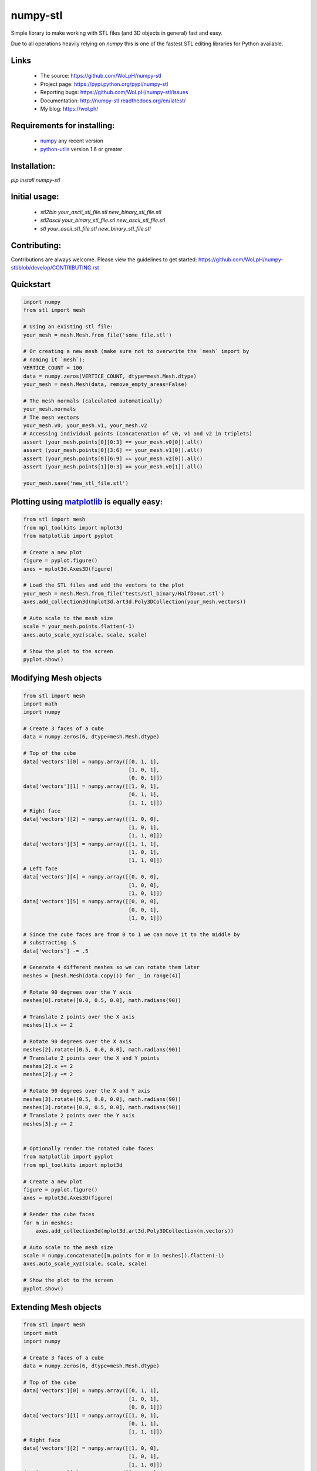numpy-stl
==============================================================================


.. image:: https://travis-ci.org/WoLpH/numpy-stl.svg?branch=master
    :alt: numpy-stl test status 
    :target: https://travis-ci.org/WoLpH/numpy-stl

.. image:: https://badge.fury.io/py/mt-940.svg
    :alt: numpy-stl Pypi version 
    :target: https://pypi.python.org/pypi/mt-940

.. image:: https://coveralls.io/repos/WoLpH/numpy-stl/badge.svg?branch=master
    :alt: numpy-stl code coverage 
    :target: https://coveralls.io/r/WoLpH/numpy-stl?branch=master

.. image:: https://img.shields.io/pypi/pyversions/mt-940.svg
    :alt: Supported Python versions 
    :target: https://crate.io/packages/mt-940?version=latest


Simple library to make working with STL files (and 3D objects in general) fast
and easy.

Due to all operations heavily relying on `numpy` this is one of the fastest
STL editing libraries for Python available.

Links
-----

 - The source: https://github.com/WoLpH/numpy-stl
 - Project page: https://pypi.python.org/pypi/numpy-stl
 - Reporting bugs: https://github.com/WoLpH/numpy-stl/issues
 - Documentation: http://numpy-stl.readthedocs.org/en/latest/
 - My blog: https://wol.ph/

Requirements for installing:
------------------------------------------------------------------------------

 - `numpy`_ any recent version
 - `python-utils`_ version 1.6 or greater

Installation:
------------------------------------------------------------------------------

`pip install numpy-stl`

Initial usage:
------------------------------------------------------------------------------

 - `stl2bin your_ascii_stl_file.stl new_binary_stl_file.stl`
 - `stl2ascii your_binary_stl_file.stl new_ascii_stl_file.stl`
 - `stl your_ascii_stl_file.stl new_binary_stl_file.stl`

Contributing:
------------------------------------------------------------------------------

Contributions are always welcome. Please view the guidelines to get started:
https://github.com/WoLpH/numpy-stl/blob/develop/CONTRIBUTING.rst

Quickstart
------------------------------------------------------------------------------

.. code-block:: python

    import numpy
    from stl import mesh

    # Using an existing stl file:
    your_mesh = mesh.Mesh.from_file('some_file.stl')

    # Or creating a new mesh (make sure not to overwrite the `mesh` import by
    # naming it `mesh`):
    VERTICE_COUNT = 100
    data = numpy.zeros(VERTICE_COUNT, dtype=mesh.Mesh.dtype)
    your_mesh = mesh.Mesh(data, remove_empty_areas=False)

    # The mesh normals (calculated automatically)
    your_mesh.normals
    # The mesh vectors
    your_mesh.v0, your_mesh.v1, your_mesh.v2
    # Accessing individual points (concatenation of v0, v1 and v2 in triplets)
    assert (your_mesh.points[0][0:3] == your_mesh.v0[0]).all()
    assert (your_mesh.points[0][3:6] == your_mesh.v1[0]).all()
    assert (your_mesh.points[0][6:9] == your_mesh.v2[0]).all()
    assert (your_mesh.points[1][0:3] == your_mesh.v0[1]).all()

    your_mesh.save('new_stl_file.stl')

Plotting using `matplotlib`_ is equally easy:
------------------------------------------------------------------------------

.. code-block:: python

    from stl import mesh
    from mpl_toolkits import mplot3d
    from matplotlib import pyplot

    # Create a new plot
    figure = pyplot.figure()
    axes = mplot3d.Axes3D(figure)

    # Load the STL files and add the vectors to the plot
    your_mesh = mesh.Mesh.from_file('tests/stl_binary/HalfDonut.stl')
    axes.add_collection3d(mplot3d.art3d.Poly3DCollection(your_mesh.vectors))

    # Auto scale to the mesh size
    scale = your_mesh.points.flatten(-1)
    axes.auto_scale_xyz(scale, scale, scale)

    # Show the plot to the screen
    pyplot.show()

.. _numpy: http://numpy.org/
.. _matplotlib: http://matplotlib.org/
.. _python-utils: https://github.com/WoLpH/python-utils

Modifying Mesh objects
------------------------------------------------------------------------------

.. code-block:: python

    from stl import mesh
    import math
    import numpy

    # Create 3 faces of a cube
    data = numpy.zeros(6, dtype=mesh.Mesh.dtype)

    # Top of the cube
    data['vectors'][0] = numpy.array([[0, 1, 1],
                                      [1, 0, 1],
                                      [0, 0, 1]])
    data['vectors'][1] = numpy.array([[1, 0, 1],
                                      [0, 1, 1],
                                      [1, 1, 1]])
    # Right face
    data['vectors'][2] = numpy.array([[1, 0, 0],
                                      [1, 0, 1],
                                      [1, 1, 0]])
    data['vectors'][3] = numpy.array([[1, 1, 1],
                                      [1, 0, 1],
                                      [1, 1, 0]])
    # Left face
    data['vectors'][4] = numpy.array([[0, 0, 0],
                                      [1, 0, 0],
                                      [1, 0, 1]])
    data['vectors'][5] = numpy.array([[0, 0, 0],
                                      [0, 0, 1],
                                      [1, 0, 1]])

    # Since the cube faces are from 0 to 1 we can move it to the middle by
    # substracting .5
    data['vectors'] -= .5

    # Generate 4 different meshes so we can rotate them later
    meshes = [mesh.Mesh(data.copy()) for _ in range(4)]

    # Rotate 90 degrees over the Y axis
    meshes[0].rotate([0.0, 0.5, 0.0], math.radians(90))

    # Translate 2 points over the X axis
    meshes[1].x += 2

    # Rotate 90 degrees over the X axis
    meshes[2].rotate([0.5, 0.0, 0.0], math.radians(90))
    # Translate 2 points over the X and Y points
    meshes[2].x += 2
    meshes[2].y += 2

    # Rotate 90 degrees over the X and Y axis
    meshes[3].rotate([0.5, 0.0, 0.0], math.radians(90))
    meshes[3].rotate([0.0, 0.5, 0.0], math.radians(90))
    # Translate 2 points over the Y axis
    meshes[3].y += 2


    # Optionally render the rotated cube faces
    from matplotlib import pyplot
    from mpl_toolkits import mplot3d

    # Create a new plot
    figure = pyplot.figure()
    axes = mplot3d.Axes3D(figure)

    # Render the cube faces
    for m in meshes:
        axes.add_collection3d(mplot3d.art3d.Poly3DCollection(m.vectors))

    # Auto scale to the mesh size
    scale = numpy.concatenate([m.points for m in meshes]).flatten(-1)
    axes.auto_scale_xyz(scale, scale, scale)

    # Show the plot to the screen
    pyplot.show()

Extending Mesh objects
------------------------------------------------------------------------------

.. code-block:: python

    from stl import mesh
    import math
    import numpy

    # Create 3 faces of a cube
    data = numpy.zeros(6, dtype=mesh.Mesh.dtype)

    # Top of the cube
    data['vectors'][0] = numpy.array([[0, 1, 1],
                                      [1, 0, 1],
                                      [0, 0, 1]])
    data['vectors'][1] = numpy.array([[1, 0, 1],
                                      [0, 1, 1],
                                      [1, 1, 1]])
    # Right face
    data['vectors'][2] = numpy.array([[1, 0, 0],
                                      [1, 0, 1],
                                      [1, 1, 0]])
    data['vectors'][3] = numpy.array([[1, 1, 1],
                                      [1, 0, 1],
                                      [1, 1, 0]])
    # Left face
    data['vectors'][4] = numpy.array([[0, 0, 0],
                                      [1, 0, 0],
                                      [1, 0, 1]])
    data['vectors'][5] = numpy.array([[0, 0, 0],
                                      [0, 0, 1],
                                      [1, 0, 1]])

    # Since the cube faces are from 0 to 1 we can move it to the middle by
    # substracting .5
    data['vectors'] -= .5

    cube_back = mesh.Mesh(data.copy())
    cube_front = mesh.Mesh(data.copy())

    # Rotate 90 degrees over the X axis followed by the Y axis followed by the
    # X axis
    cube_back.rotate([0.5, 0.0, 0.0], math.radians(90))
    cube_back.rotate([0.0, 0.5, 0.0], math.radians(90))
    cube_back.rotate([0.5, 0.0, 0.0], math.radians(90))

    cube = mesh.Mesh(numpy.concatenate([
        cube_back.data.copy(),
        cube_front.data.copy(),
    ]))

    # Optionally render the rotated cube faces
    from matplotlib import pyplot
    from mpl_toolkits import mplot3d

    # Create a new plot
    figure = pyplot.figure()
    axes = mplot3d.Axes3D(figure)

    # Render the cube
    axes.add_collection3d(mplot3d.art3d.Poly3DCollection(cube.vectors))

    # Auto scale to the mesh size
    scale = cube_back.points.flatten(-1)
    axes.auto_scale_xyz(scale, scale, scale)

    # Show the plot to the screen
    pyplot.show()

Creating Mesh objects from a list of vertices and faces
------------------------------------------------------------------------------

.. code-block:: python

    import numpy as np
    from stl import mesh

    # Define the 8 vertices of the cube
    vertices = np.array([\
        [-1, -1, -1],
        [+1, -1, -1],
        [+1, +1, -1],
        [-1, +1, -1],
        [-1, -1, +1],
        [+1, -1, +1],
        [+1, +1, +1],
        [-1, +1, +1]])
    # Define the 12 triangles composing the cube
    faces = np.array([\
        [0,3,1],
        [1,3,2],
        [0,4,7],
        [0,7,3],
        [4,5,6],
        [4,6,7],
        [5,1,2],
        [5,2,6],
        [2,3,6],
        [3,7,6],
        [0,1,5],
        [0,5,4]])

    # Create the mesh
    cube = mesh.Mesh(np.zeros(faces.shape[0], dtype=mesh.Mesh.dtype))
    for i, f in enumerate(faces):
        for j in range(3):
            cube.vectors[i][j] = vertices[f[j],:]

    # Write the mesh to file "cube.stl"
    cube.save('cube.stl')


Evaluating Mesh properties (Volume, Center of gravity, Inertia)
------------------------------------------------------------------------------

.. code-block:: python

    import numpy as np
    from stl import mesh

    # Using an existing closed stl file:
    your_mesh = mesh.Mesh.from_file('some_file.stl')

    volume, cog, inertia = your_mesh.get_mass_properties()
    print("Volume                                  = {0}".format(volume))
    print("Position of the center of gravity (COG) = {0}".format(cog))
    print("Inertia matrix at expressed at the COG  = {0}".format(inertia[0,:]))
    print("                                          {0}".format(inertia[1,:]))
    print("                                          {0}".format(inertia[2,:]))

Combining multiple STL files
------------------------------------------------------------------------------

.. code-block:: python

    import math
    import stl
    from stl import mesh
    import numpy


    # find the max dimensions, so we can know the bounding box, getting the height,
    # width, length (because these are the step size)...
    def find_mins_maxs(obj):
        minx = maxx = miny = maxy = minz = maxz = None
        for p in obj.points:
            # p contains (x, y, z)
            if minx is None:
                minx = p[stl.Dimension.X]
                maxx = p[stl.Dimension.X]
                miny = p[stl.Dimension.Y]
                maxy = p[stl.Dimension.Y]
                minz = p[stl.Dimension.Z]
                maxz = p[stl.Dimension.Z]
            else:
                maxx = max(p[stl.Dimension.X], maxx)
                minx = min(p[stl.Dimension.X], minx)
                maxy = max(p[stl.Dimension.Y], maxy)
                miny = min(p[stl.Dimension.Y], miny)
                maxz = max(p[stl.Dimension.Z], maxz)
                minz = min(p[stl.Dimension.Z], minz)
        return minx, maxx, miny, maxy, minz, maxz


    def translate(_solid, step, padding, multiplier, axis):
        if 'x' == axis:
            items = 0, 3, 6
        elif 'y' == axis:
            items = 1, 4, 7
        elif 'z' == axis:
            items = 2, 5, 8
        else:
            raise RuntimeError('Unknown axis %r, expected x, y or z' % axis)

        # _solid.points.shape == [:, ((x, y, z), (x, y, z), (x, y, z))]
        _solid.points[:, items] += (step * multiplier) + (padding * multiplier)


    def copy_obj(obj, dims, num_rows, num_cols, num_layers):
        w, l, h = dims
        copies = []
        for layer in range(num_layers):
            for row in range(num_rows):
                for col in range(num_cols):
                    # skip the position where original being copied is
                    if row == 0 and col == 0 and layer == 0:
                        continue
                    _copy = mesh.Mesh(obj.data.copy())
                    # pad the space between objects by 10% of the dimension being
                    # translated
                    if col != 0:
                        translate(_copy, w, w / 10., col, 'x')
                    if row != 0:
                        translate(_copy, l, l / 10., row, 'y')
                    if layer != 0:
                        translate(_copy, h, h / 10., layer, 'z')
                    copies.append(_copy)
        return copies

    # Using an existing stl file:
    main_body = mesh.Mesh.from_file('ball_and_socket_simplified_-_main_body.stl')

    # rotate along Y
    main_body.rotate([0.0, 0.5, 0.0], math.radians(90))

    minx, maxx, miny, maxy, minz, maxz = find_mins_maxs(main_body)
    w1 = maxx - minx
    l1 = maxy - miny
    h1 = maxz - minz
    copies = copy_obj(main_body, (w1, l1, h1), 2, 2, 1)

    # I wanted to add another related STL to the final STL
    twist_lock = mesh.Mesh.from_file('ball_and_socket_simplified_-_twist_lock.stl')
    minx, maxx, miny, maxy, minz, maxz = find_mins_maxs(twist_lock)
    w2 = maxx - minx
    l2 = maxy - miny
    h2 = maxz - minz
    translate(twist_lock, w1, w1 / 10., 3, 'x')
    copies2 = copy_obj(twist_lock, (w2, l2, h2), 2, 2, 1)
    combined = mesh.Mesh(numpy.concatenate([main_body.data, twist_lock.data] +
                                        [copy.data for copy in copies] +
                                        [copy.data for copy in copies2]))

    combined.save('combined.stl', mode=stl.Mode.ASCII)  # save as ASCII

